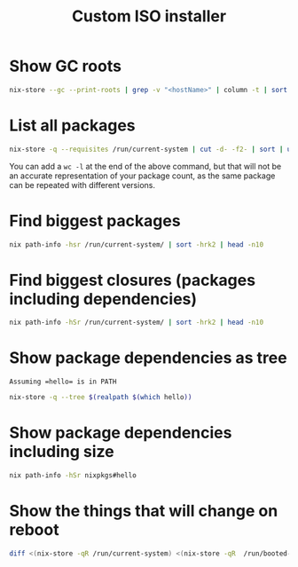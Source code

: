 #+TITLE: Custom ISO installer
#+description: Create a custom prebuilt iso w/ btrfs support
* Show GC roots
#+begin_src bash
nix-store --gc --print-roots | grep -v "<hostName>" | column -t | sort -k3 -k1
#+end_src
* List all packages
#+begin_src bash
nix-store -q --requisites /run/current-system | cut -d- -f2- | sort | uniq
#+end_src

You can add a ~wc -l~ at the end of the above command, but that will not be an accurate representation of your package count, as the same package can be repeated with different versions.
* Find biggest packages
#+begin_src bash
nix path-info -hsr /run/current-system/ | sort -hrk2 | head -n10
#+end_src
* Find biggest closures (packages including dependencies)
#+begin_src bash
nix path-info -hSr /run/current-system/ | sort -hrk2 | head -n10
#+end_src
* Show package dependencies as tree
~Assuming =hello= is in PATH~

#+begin_src bash
nix-store -q --tree $(realpath $(which hello))
#+end_src
* Show package dependencies including size
#+begin_src bash
nix path-info -hSr nixpkgs#hello
#+end_src
* Show the things that will change on reboot
#+begin_src bash
diff <(nix-store -qR /run/current-system) <(nix-store -qR  /run/booted-system)
#+end_src
